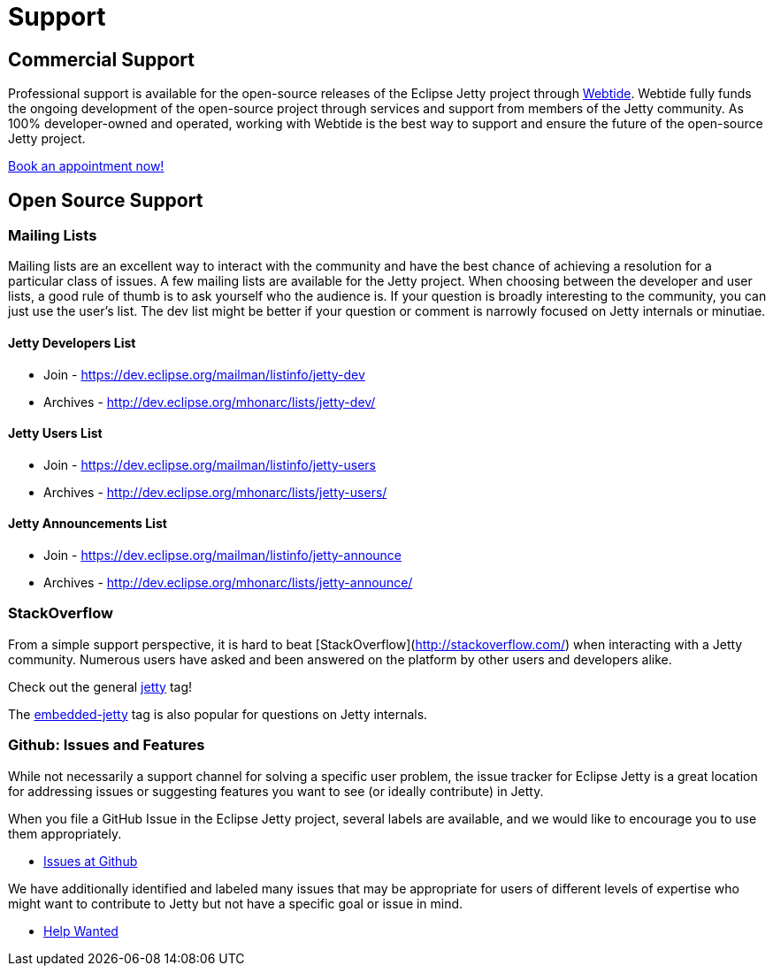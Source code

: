 = Support



== Commercial Support

Professional support is available for the open-source releases of the Eclipse Jetty project through link:https://webtide.com[Webtide]. Webtide fully funds the ongoing development of the open-source project through services and support from members of the Jetty community. As 100% developer-owned and operated, working with Webtide is the best way to support and ensure the future of the open-source Jetty project.

link:https://webtide.com/schedule[Book an appointment now!]

== Open Source Support

=== Mailing Lists
Mailing lists are an excellent way to interact with the community and have the best chance of achieving a resolution for a particular class of issues. A few mailing lists are available for the Jetty project. When choosing between the developer and user lists, a good rule of thumb is to ask yourself who the audience is. If your question is broadly interesting to the community, you can just use the user's list. The dev list might be better if your question or comment is narrowly focused on Jetty internals or minutiae.

==== Jetty Developers List

* Join - https://dev.eclipse.org/mailman/listinfo/jetty-dev

* Archives - http://dev.eclipse.org/mhonarc/lists/jetty-dev/

==== Jetty Users List

* Join - https://dev.eclipse.org/mailman/listinfo/jetty-users

* Archives - http://dev.eclipse.org/mhonarc/lists/jetty-users/

==== Jetty Announcements List

* Join - https://dev.eclipse.org/mailman/listinfo/jetty-announce

* Archives - http://dev.eclipse.org/mhonarc/lists/jetty-announce/

=== StackOverflow
From a simple support perspective, it is hard to beat [StackOverflow](http://stackoverflow.com/) when interacting with a Jetty community. Numerous users have asked and been answered on the platform by other users and developers alike.

Check out the general link:https://stackoverflow.com/questions/tagged/jetty[jetty] tag!

The link:https://stackoverflow.com/questions/tagged/embedded-jetty[embedded-jetty] tag is also popular for questions on Jetty internals.

=== Github: Issues and Features
While not necessarily a support channel for solving a specific user problem, the issue tracker for Eclipse Jetty is a great location for addressing issues or suggesting features you want to see (or ideally contribute) in Jetty.

When you file a GitHub Issue in the Eclipse Jetty project, several labels are available, and we would like to encourage you to use them appropriately.

* link:https://github.com/eclipse/jetty.project[Issues at Github]

We have additionally identified and labeled many issues that may be appropriate for users of different levels of expertise who might want to contribute to Jetty but not have a specific goal or issue in mind.

* link:https://github.com/eclipse/jetty.project/issues?q=is%3Aopen+is%3Aissue+label%3A%22Help+Wanted%22[Help Wanted]
